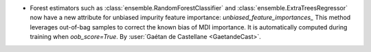 - Forest estimators such as :class:`ensemble.RandomForestClassifier` and
  :class:`ensemble.ExtraTreesRegressor` now have a new attribute
  for unbiased impurity feature importance: `unbiased_feature_importances_`
  This method leverages out-of-bag samples to correct the known bias of MDI
  importance. It is automatically computed during training when
  `oob_score=True`.
  By :user:`Gaétan de Castellane <GaetandeCast>`.
